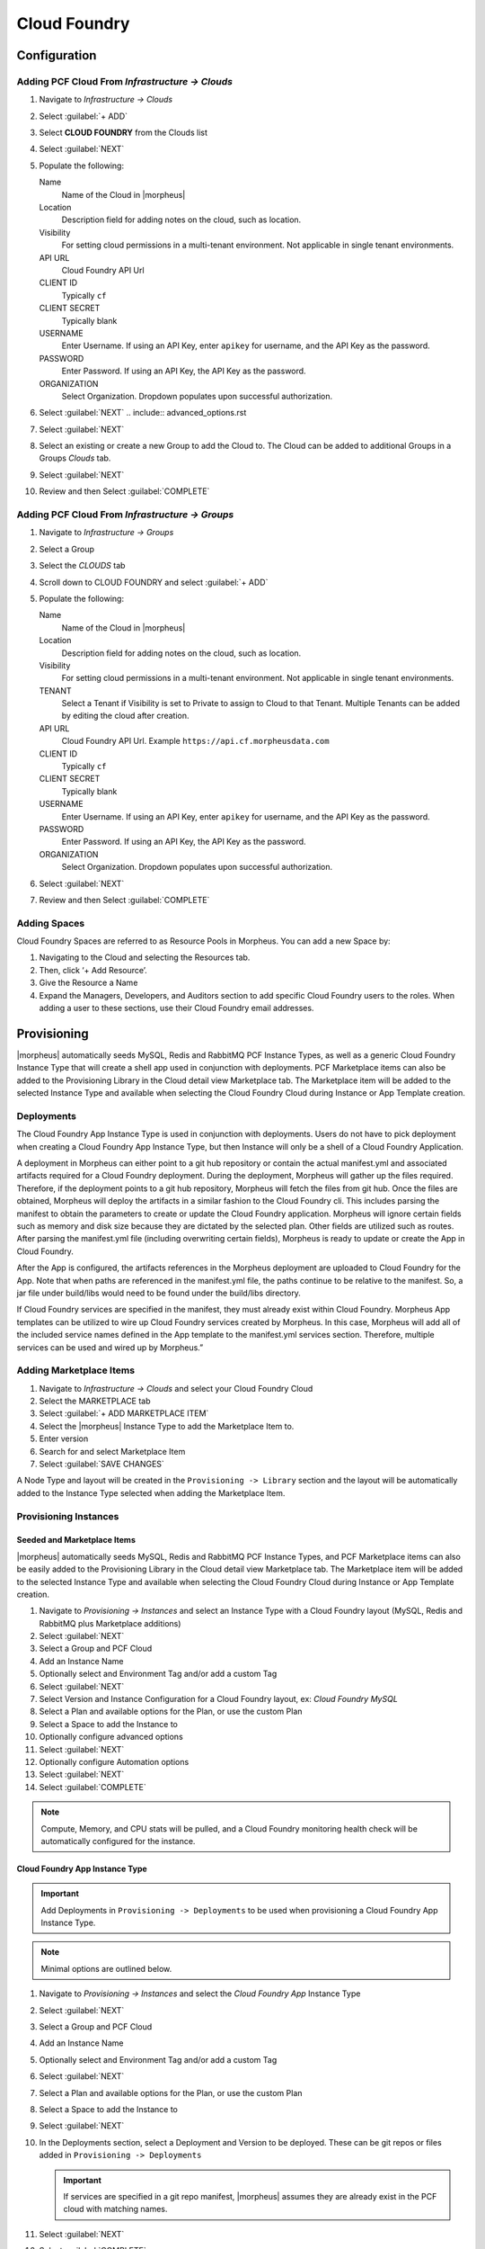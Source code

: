 Cloud Foundry
=============

Configuration
-------------

Adding PCF Cloud From `Infrastructure -> Clouds`
^^^^^^^^^^^^^^^^^^^^^^^^^^^^^^^^^^^^^^^^^^^^^^^^

#. Navigate to `Infrastructure -> Clouds`
#. Select :guilabel:`+ ADD`
#. Select **CLOUD FOUNDRY** from the Clouds list
#. Select :guilabel:`NEXT`
#. Populate the following:

   Name
    Name of the Cloud in |morpheus|
   Location
    Description field for adding notes on the cloud, such as location.
   Visibility
    For setting cloud permissions in a multi-tenant environment. Not applicable in single tenant environments.
   API URL
     Cloud Foundry API Url
   CLIENT ID
     Typically ``cf``
   CLIENT SECRET
     Typically blank
   USERNAME
     Enter Username. If using an API Key, enter ``apikey`` for username, and the API Key as the password.
   PASSWORD
    Enter Password. If using an API Key, the API Key as the password.
   ORGANIZATION
    Select Organization. Dropdown populates upon successful authorization.

#. Select :guilabel:`NEXT`
   .. include:: advanced_options.rst

#. Select :guilabel:`NEXT`
#. Select an existing or create a new Group to add the Cloud to. The Cloud can be added to additional Groups in a Groups `Clouds` tab.
#. Select :guilabel:`NEXT`
#. Review and then Select :guilabel:`COMPLETE`


Adding PCF Cloud From `Infrastructure -> Groups`
^^^^^^^^^^^^^^^^^^^^^^^^^^^^^^^^^^^^^^^^^^^^^^^^

#. Navigate to `Infrastructure -> Groups`
#. Select a Group
#. Select the `CLOUDS` tab
#. Scroll down to CLOUD FOUNDRY and select :guilabel:`+ ADD`
#. Populate the following:

   Name
    Name of the Cloud in |morpheus|
   Location
    Description field for adding notes on the cloud, such as location.
   Visibility
    For setting cloud permissions in a multi-tenant environment. Not applicable in single tenant environments.
   TENANT
    Select a Tenant if Visibility is set to Private to assign to Cloud to that Tenant. Multiple Tenants can be added by editing the cloud after creation.
   API URL
     Cloud Foundry API Url. Example ``https://api.cf.morpheusdata.com``
   CLIENT ID
     Typically ``cf``
   CLIENT SECRET
     Typically blank
   USERNAME
     Enter Username. If using an API Key, enter ``apikey`` for username, and the API Key as the password.
   PASSWORD
    Enter Password. If using an API Key, the API Key as the password.
   ORGANIZATION
    Select Organization. Dropdown populates upon successful authorization.

   .. include:: advanced_options.rst

#. Select :guilabel:`NEXT`
#. Review and then Select :guilabel:`COMPLETE`

Adding Spaces
^^^^^^^^^^^^^^
Cloud Foundry Spaces are referred to as Resource Pools in Morpheus.  You can add a new Space by:

#. Navigating to the Cloud and selecting the Resources tab.
#. Then, click ‘+ Add Resource’.
#. Give the Resource a Name
#. Expand the Managers, Developers, and Auditors section to add specific Cloud Foundry users to the roles.  When adding a user to these sections, use their Cloud Foundry email addresses.


Provisioning
------------

|morpheus| automatically seeds MySQL, Redis and RabbitMQ PCF Instance Types, as well as a generic Cloud Foundry Instance Type that will create a shell app used in conjunction with deployments. PCF Marketplace items can also be added to the Provisioning Library in the Cloud detail view Marketplace tab. The Marketplace item will be added to the selected Instance Type and available when selecting the Cloud Foundry Cloud during Instance or App Template creation.

Deployments
^^^^^^^^^^^

The Cloud Foundry App Instance Type is used in conjunction with deployments. Users do not have to pick deployment when creating a Cloud Foundry App Instance Type, but then Instance will only be a shell of a Cloud Foundry Application.

A deployment in Morpheus can either point to a git hub repository or contain the actual manifest.yml and associated artifacts required for a Cloud Foundry deployment.  During the deployment, Morpheus will gather up the files required.  Therefore, if the deployment points to a git hub repository, Morpheus will fetch the files from git hub.  Once the files are obtained, Morpheus will deploy the artifacts in a similar fashion to the Cloud Foundry cli.  This includes parsing the manifest to obtain the parameters to create or update the Cloud Foundry application.  Morpheus will ignore certain fields such as memory and disk size because they are dictated by the selected plan.  Other fields are utilized such as routes.  After parsing the manifest.yml file (including overwriting certain fields), Morpheus is ready to update or create the App in Cloud Foundry.

After the App is configured, the artifacts references in the Morpheus deployment are uploaded to Cloud Foundry for the App.  Note that when paths are referenced in the manifest.yml file, the paths continue to be relative to the manifest.  So, a jar file under build/libs would need to be found under the build/libs directory.

If Cloud Foundry services are specified in the manifest, they must already exist within Cloud Foundry.  Morpheus App templates can be utilized to wire up Cloud Foundry services created by Morpheus.  In this case, Morpheus will add all of the included service names defined in the App template to the manifest.yml services section.  Therefore, multiple services can be used and wired up by Morpheus.”

Adding Marketplace Items
^^^^^^^^^^^^^^^^^^^^^^^^

#. Navigate to `Infrastructure -> Clouds` and select your Cloud Foundry Cloud
#. Select the MARKETPLACE tab
#. Select :guilabel:`+ ADD MARKETPLACE ITEM`
#. Select the |morpheus| Instance Type to add the Marketplace Item to.
#. Enter version
#. Search for and select Marketplace Item
#. Select :guilabel:`SAVE CHANGES`

A Node Type and layout will be created in the ``Provisioning -> Library`` section and the layout will be automatically added to the Instance Type selected when adding the Marketplace Item.

Provisioning Instances
^^^^^^^^^^^^^^^^^^^^^^

Seeded and Marketplace Items
............................

|morpheus| automatically seeds MySQL, Redis and RabbitMQ PCF Instance Types, and PCF Marketplace items can also be easily added to the Provisioning Library in the Cloud detail view Marketplace tab. The Marketplace item will be added to the selected Instance Type and available when selecting the Cloud Foundry Cloud during Instance or App Template creation.

#. Navigate to `Provisioning -> Instances` and select an Instance Type with a Cloud Foundry layout (MySQL, Redis and RabbitMQ plus Marketplace additions)
#. Select :guilabel:`NEXT`
#. Select a Group and PCF Cloud
#. Add an Instance Name
#. Optionally select and Environment Tag and/or add a custom Tag
#. Select :guilabel:`NEXT`
#. Select Version and Instance Configuration for a Cloud Foundry layout, ex: `Cloud Foundry MySQL`
#. Select a Plan and available options for the Plan, or use the custom Plan
#. Select a Space to add the Instance to
#. Optionally configure advanced options
#. Select :guilabel:`NEXT`
#. Optionally configure Automation options
#. Select :guilabel:`NEXT`
#. Select :guilabel:`COMPLETE`

.. NOTE:: Compute, Memory, and CPU stats will be pulled, and a Cloud Foundry monitoring health check will be automatically configured for the instance.

Cloud Foundry App Instance Type
...............................

.. IMPORTANT:: Add Deployments in ``Provisioning -> Deployments`` to be used when provisioning a Cloud Foundry App Instance Type.

.. NOTE:: Minimal options are outlined below.

#. Navigate to `Provisioning -> Instances` and select the `Cloud Foundry App` Instance Type
#. Select :guilabel:`NEXT`
#. Select a Group and PCF Cloud
#. Add an Instance Name
#. Optionally select and Environment Tag and/or add a custom Tag
#. Select :guilabel:`NEXT`
#. Select a Plan and available options for the Plan, or use the custom Plan
#. Select a Space to add the Instance to
#. Select :guilabel:`NEXT`
#. In the Deployments section, select a Deployment and Version to be deployed. These can be git repos or files added in ``Provisioning -> Deployments``

   .. IMPORTANT:: If services are specified in a git repo manifest, |morpheus| assumes they are already exist in the PCF cloud with matching names.

#. Select :guilabel:`NEXT`
#. Select :guilabel:`COMPLETE`

This will quickly create the Cloud Foundry Application, and then the deployment will follow which may take longer depending on the app configuration. The location will be updated with the route once it is configured.

.. NOTE:: Compute, Memory, and CPU stats will be pulled, and a Cloud Foundry monitoring health check will be automatically configured for the instance.
